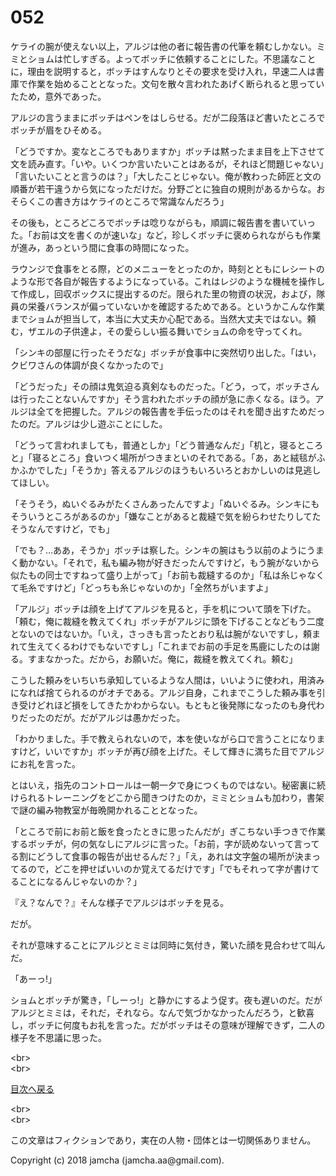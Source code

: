 #+OPTIONS: toc:nil
#+OPTIONS: \n:t

* 052

  ケライの腕が使えない以上，アルジは他の者に報告書の代筆を頼むしかない。ミミとショムは忙しすぎる。よってボッチに依頼することにした。不思議なことに，理由を説明すると，ボッチはすんなりとその要求を受け入れ，早速二人は書庫で作業を始めることとなった。文句を散々言われたあげく断られると思っていたため，意外であった。

  アルジの言うままにボッチはペンをはしらせる。だが二段落ほど書いたところでボッチが眉をひそめる。

  「どうですか。変なところでもありますか」ボッチは黙ったまま目を上下させて文を読み直す。「いや。いくつか言いたいことはあるが，それほど問題じゃない」「言いたいことと言うのは？」「大したことじゃない。俺が教わった師匠と文の順番が若干違うから気になっただけだ。分野ごとに独自の規則があるからな。おそらくこの書き方はケライのところで常識なんだろう」

  その後も，ところどころでボッチは唸りながらも，順調に報告書を書いていった。「お前は文を書くのが速いな」など，珍しくボッチに褒められながらも作業が進み，あっという間に食事の時間になった。

  ラウンジで食事をとる際，どのメニューをとったのか，時刻とともにレシートのような形で各自が報告するようになっている。これはレジのような機械を操作して作成し，回収ボックスに提出するのだ。限られた里の物資の状況，および，隊員の栄養バランスが偏っていないかを確認するためである。というかこんな作業までショムが担当して，本当に大丈夫か心配である。当然大丈夫ではない。頼む，ザエルの子供達よ，その愛らしい振る舞いでショムの命を守ってくれ。

  「シンキの部屋に行ったそうだな」ボッチが食事中に突然切り出した。「はい，クビワさんの体調が良くなかったので」

  「どうだった」その顔は鬼気迫る真剣なものだった。「どう，って，ボッチさんは行ったことないんですか」そう言われたボッチの顔が急に赤くなる。ほう。アルジは全てを把握した。アルジの報告書を手伝ったのはそれを聞き出すためだったのだ。アルジは少し遊ぶことにした。

  「どうって言われましても，普通としか」「どう普通なんだ」「机と，寝るところと」「寝るところ」食いつく場所がつきまといのそれである。「あ，あと絨毯がふかふかでした」「そうか」答えるアルジのほうもいろいろとおかしいのは見逃してほしい。

  「そうそう，ぬいぐるみがたくさんあったんですよ」「ぬいぐるみ。シンキにもそういうところがあるのか」「嫌なことがあると裁縫で気を紛らわせたりしてたそうなんですけど，でも」

  「でも？…ああ，そうか」ボッチは察した。シンキの腕はもう以前のようにうまく動かない。「それで，私も編み物が好きだったんですけど，もう腕がないから似たもの同士ですねって盛り上がって」「お前も裁縫するのか」「私は糸じゃなくて毛糸ですけど」「どっちも糸じゃないのか」「全然ちがいますよ」

  「アルジ」ボッチは顔を上げてアルジを見ると，手を机について頭を下げた。「頼む，俺に裁縫を教えてくれ」ボッチがアルジに頭を下げることなどもう二度とないのではないか。「いえ，さっきも言ったとおり私は腕がないですし，頼まれて生えてくるわけでもないですし」「これまでお前の手足を馬鹿にしたのは謝る。すまなかった。だから，お願いだ。俺に，裁縫を教えてくれ。頼む」

  こうした頼みをいちいち承知しているような人間は，いいように使われ，用済みになれば捨てられるのがオチである。アルジ自身，これまでこうした頼み事を引き受けどれほど損をしてきたかわからない。もともと後発隊になったのも身代わりだったのだが。だがアルジは愚かだった。

  「わかりました。手で教えられないので，本を使いながら口で言うことになりますけど，いいですか」ボッチが再び顔を上げた。そして輝きに満ちた目でアルジにお礼を言った。

  とはいえ，指先のコントロールは一朝一夕で身につくものではない。秘密裏に続けられるトレーニングをどこから聞きつけたのか，ミミとショムも加わり，書架で謎の編み物教室が毎晩開かれることとなった。

  「ところで前にお前と飯を食ったときに思ったんだが」ぎこちない手つきで作業するボッチが，何の気なしにアルジに言った。「お前，字が読めないって言ってる割にどうして食事の報告が出せるんだ？」「え，あれは文字盤の場所が決まってるので，どこを押せばいいのか覚えてるだけです」「でもそれって字が書けてることになるんじゃないのか？」

  『え？なんで？』そんな様子でアルジはボッチを見る。

  だが。

  それが意味することにアルジとミミは同時に気付き，驚いた顔を見合わせて叫んだ。

  「あーっ!」

  ショムとボッチが驚き，「しーっ!」と静かにするよう促す。夜も遅いのだ。だがアルジとミミは，それだ，それなら。なんで気づかなかったんだろう，と歓喜し，ボッチに何度もお礼を言った。だがボッチはその意味が理解できず，二人の様子を不思議に思った。

  <br>
  <br>
  
  [[https://github.com/jamcha-aa/OblivionReports/blob/master/README.md][目次へ戻る]]
  
  <br>
  <br>

  この文章はフィクションであり，実在の人物・団体とは一切関係ありません。

  Copyright (c) 2018 jamcha (jamcha.aa@gmail.com).

  [[http://creativecommons.org/licenses/by-nc-sa/4.0/deed][file:http://i.creativecommons.org/l/by-nc-sa/4.0/88x31.png]]
